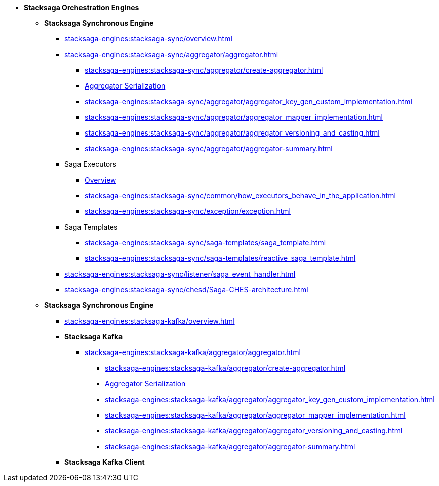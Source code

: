 * [.green]*Stacksaga Orchestration Engines*
** [.teal]*Stacksaga Synchronous Engine*
*** xref:stacksaga-engines:stacksaga-sync/overview.adoc[]
*** xref:stacksaga-engines:stacksaga-sync/aggregator/aggregator.adoc[]
**** xref:stacksaga-engines:stacksaga-sync/aggregator/create-aggregator.adoc[]
**** xref:stacksaga-engines:stacksaga-sync/aggregator/saga_serializable.adoc[Aggregator Serialization]
**** xref:stacksaga-engines:stacksaga-sync/aggregator/aggregator_key_gen_custom_implementation.adoc[]
**** xref:stacksaga-engines:stacksaga-sync/aggregator/aggregator_mapper_implementation.adoc[]
**** xref:stacksaga-engines:stacksaga-sync/aggregator/aggregator_versioning_and_casting.adoc[]
**** xref:stacksaga-engines:stacksaga-sync/aggregator/aggregator-summary.adoc[]
*** Saga Executors
**** xref:stacksaga-engines:stacksaga-sync/executor/executor_architecture.adoc[Overview]
**** xref:stacksaga-engines:stacksaga-sync/common/how_executors_behave_in_the_application.adoc[]
**** xref:stacksaga-engines:stacksaga-sync/exception/exception.adoc[]
*** Saga Templates
**** xref:stacksaga-engines:stacksaga-sync/saga-templates/saga_template.adoc[]
**** xref:stacksaga-engines:stacksaga-sync/saga-templates/reactive_saga_template.adoc[]
*** xref:stacksaga-engines:stacksaga-sync/listener/saga_event_handler.adoc[]
*** xref:stacksaga-engines:stacksaga-sync/chesd/Saga-CHES-architecture.adoc[]

** [.teal]*Stacksaga Synchronous Engine*
*** xref:stacksaga-engines:stacksaga-kafka/overview.adoc[]
*** [.teal]*Stacksaga Kafka*
**** xref:stacksaga-engines:stacksaga-kafka/aggregator/aggregator.adoc[]
***** xref:stacksaga-engines:stacksaga-kafka/aggregator/create-aggregator.adoc[]
***** xref:stacksaga-engines:stacksaga-kafka/aggregator/saga_serializable.adoc[Aggregator Serialization]
***** xref:stacksaga-engines:stacksaga-kafka/aggregator/aggregator_key_gen_custom_implementation.adoc[]
***** xref:stacksaga-engines:stacksaga-kafka/aggregator/aggregator_mapper_implementation.adoc[]
***** xref:stacksaga-engines:stacksaga-kafka/aggregator/aggregator_versioning_and_casting.adoc[]
***** xref:stacksaga-engines:stacksaga-kafka/aggregator/aggregator-summary.adoc[]
*** [.teal]*Stacksaga Kafka Client*
